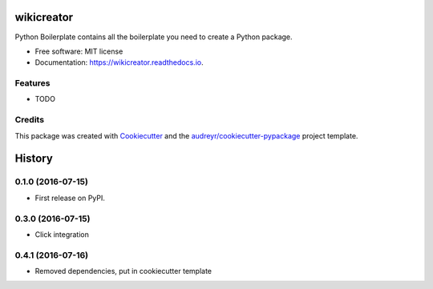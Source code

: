 ===============================
wikicreator
===============================


.. image:: https://img.shields.io/pypi/v/wikicreator.svg
        :target: https://pypi.python.org/pypi/wikicreator

.. image:: https://img.shields.io/travis/MatanSilver/wikicreator.svg
        :target: https://travis-ci.org/MatanSilver/wikicreator

.. image:: https://readthedocs.org/projects/wikicreator/badge/?version=latest
        :target: https://wikicreator.readthedocs.io/en/latest/?badge=latest
        :alt: Documentation Status

.. image:: https://pyup.io/repos/github/MatanSilver/wikicreator/shield.svg
     :target: https://pyup.io/repos/github/MatanSilver/wikicreator/
     :alt: Updates


Python Boilerplate contains all the boilerplate you need to create a Python package.


* Free software: MIT license
* Documentation: https://wikicreator.readthedocs.io.


Features
--------

* TODO

Credits
---------

This package was created with Cookiecutter_ and the `audreyr/cookiecutter-pypackage`_ project template.

.. _Cookiecutter: https://github.com/audreyr/cookiecutter
.. _`audreyr/cookiecutter-pypackage`: https://github.com/audreyr/cookiecutter-pypackage



=======
History
=======

0.1.0 (2016-07-15)
------------------

* First release on PyPI.

0.3.0 (2016-07-15)
------------------

* Click integration

0.4.1 (2016-07-16)
------------------

* Removed dependencies, put in cookiecutter template



